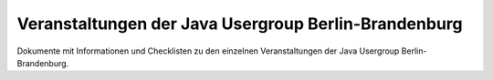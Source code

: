 Veranstaltungen der Java Usergroup Berlin-Brandenburg
=====================================================

Dokumente mit Informationen und Checklisten zu den einzelnen 
Veranstaltungen der Java Usergroup Berlin-Brandenburg. 

